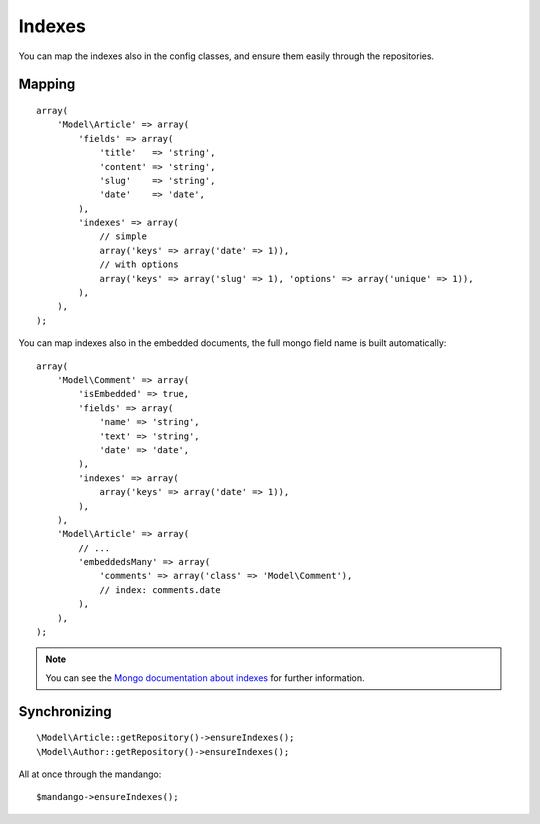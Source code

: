 Indexes
=======

You can map the indexes also in the config classes, and ensure them
easily through the repositories.

Mapping
-------

::

    array(
        'Model\Article' => array(
            'fields' => array(
                'title'   => 'string',
                'content' => 'string',
                'slug'    => 'string',
                'date'    => 'date',
            ),
            'indexes' => array(
                // simple
                array('keys' => array('date' => 1)),
                // with options
                array('keys' => array('slug' => 1), 'options' => array('unique' => 1)),
            ),
        ),
    );

You can map indexes also in the embedded documents, the full mongo field name
is built automatically::

    array(
        'Model\Comment' => array(
            'isEmbedded' => true,
            'fields' => array(
                'name' => 'string',
                'text' => 'string',
                'date' => 'date',
            ),
            'indexes' => array(
                array('keys' => array('date' => 1)),
            ),
        ),
        'Model\Article' => array(
            // ...
            'embeddedsMany' => array(
                'comments' => array('class' => 'Model\Comment'),
                // index: comments.date
            ),
        ),
    );

.. note::
  You can see the `Mongo documentation about indexes`_ for further information.

Synchronizing
-------------

::

    \Model\Article::getRepository()->ensureIndexes();
    \Model\Author::getRepository()->ensureIndexes();

All at once through the mandango::

    $mandango->ensureIndexes();

.. _Mongo documentation about indexes: http://www.mongodb.org/display/DOCS/Indexes
